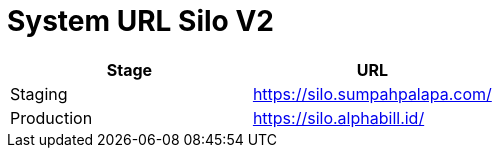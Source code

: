 = System URL Silo V2

|===
| *Stage* | *URL*

| Staging
| https://silo.sumpahpalapa.com/

| Production
| https://silo.alphabill.id/
|===
